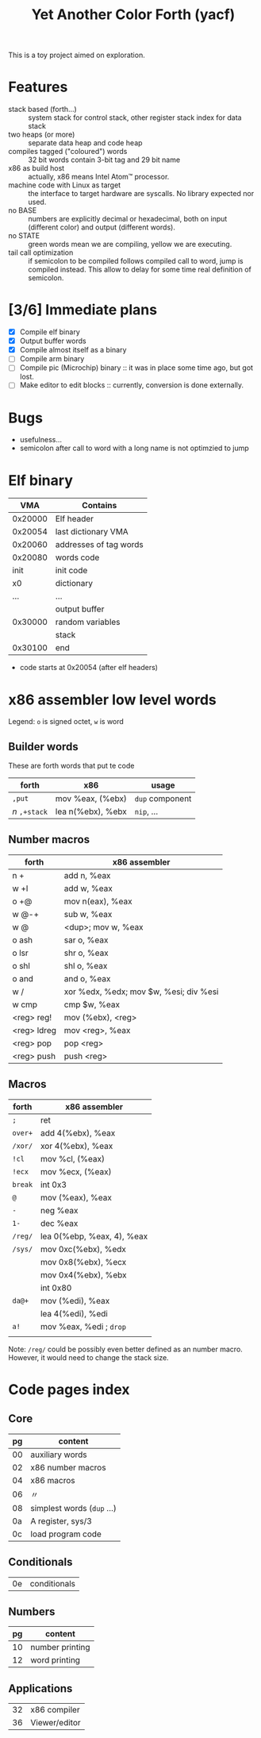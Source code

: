 #+TITLE: Yet Another Color Forth (yacf)

This is a toy project aimed on exploration.

* Features
- stack based (forth...) :: system stack for control stack, other
     register stack index for data stack
- two heaps (or more) :: separate data heap and code heap
- compiles tagged ("coloured") words :: 32 bit words contain 3-bit tag
     and 29 bit name
- x86 as build host :: actually, x86 means Intel Atom™ processor.
- machine code with Linux as target :: the interface to target
     hardware are syscalls. No library expected nor used.
- no BASE :: numbers are explicitly decimal or hexadecimal, both on
             input (different color) and output (different words).
- no STATE :: green words mean we are compiling, yellow we are executing.
- tail call optimization :: if semicolon to be compiled follows
     compiled call to word, jump is compiled instead. This allow to
     delay for some time real definition of semicolon.
* [3/6] Immediate plans
- [X] Compile elf binary
- [X] Output buffer words
- [X] Compile almost itself as a binary
- [ ] Compile arm binary
- [ ] Compile pic (Microchip) binary :: it was in place some time ago,
     but got lost.
- [ ] Make editor to edit blocks :: currently, conversion is done
     externally.
* Bugs
- usefulness...
- semicolon after call to word with a long name is not optimzied to
  jump
* Elf binary
|     VMA | Contains               |
|---------+------------------------|
| 0x20000 | Elf header             |
| 0x20054 | last dictionary VMA    |
| 0x20060 | addresses of tag words |
| 0x20080 | words code             |
|    init | init code              |
|      x0 | dictionary             |
|     ... | ...                    |
|         | output buffer          |
| 0x30000 | random variables       |
|         | stack                  |
| 0x30100 | end                    |

- code starts at 0x20054 (after elf headers)
* x86 assembler low level words
Legend: ~o~ is signed octet, ~w~ is word

** Builder words
These are forth words that put te code
| forth         | x86               | usage           |
|---------------+-------------------+-----------------|
| ~,put~        | mov %eax, (%ebx)  | ~dup~ component |
| /n/ ~,+stack~ | lea n(%ebx), %ebx | ~nip~, ...      |


** Number macros
| forth       | x86 assembler                          |
|-------------+----------------------------------------|
| n +         | add n, %eax                            |
| w +l        | add w, %eax                            |
| o +@        | mov n(eax), %eax                       |
| w @-+       | sub w, %eax                            |
| w @         | <dup>; mov w, %eax                     |
| o ash       | sar o, %eax                            |
| o lsr       | shr o, %eax                            |
| o shl       | shl o, %eax                            |
| o and       | and o, %eax                            |
| w /         | xor %edx, %edx; mov $w, %esi; div %esi |
| w cmp       | cmp $w, %eax                           |
| <reg> reg!  | mov (%ebx), <reg>                      |
| <reg> ldreg | mov <reg>, %eax                        |
| <reg> pop   | pop <reg>                              |
| <reg> push  | push <reg>                             |


** Macros
| forth   | x86 assembler              |
|---------+----------------------------|
| ~;~     | ret                        |
| ~over+~ | add 4(%ebx), %eax          |
| ~/xor/~ | xor 4(%ebx), %eax          |
| ~!cl~   | mov %cl, (%eax)            |
| ~!ecx~  | mov %ecx, (%eax)           |
| ~break~ | int 0x3                    |
| ~@~     | mov (%eax), %eax           |
| ~-~     | neg %eax                   |
| ~1-~    | dec %eax                   |
| ~/reg/~ | lea 0(%ebp, %eax, 4), %eax |
| ~/sys/~ | mov 0xc(%ebx), %edx        |
|         | mov 0x8(%ebx), %ecx        |
|         | mov 0x4(%ebx), %ebx        |
|         | int 0x80                   |
| ~da@+~  | mov (%edi), %eax           |
|         | lea 4(%edi), %edi          |
| ~a!~    | mov %eax, %edi  ; ~drop~   |
|         |                            |

Note: ~/reg/~ could be possibly even better defined as an number
macro. However, it would need to change the stack size.

* Code pages index

** Core
| pg | content                     |
|----+-----------------------------|
| 00 | auxiliary words             |
| 02 | x86 number macros           |
| 04 | x86 macros                  |
| 06 | 〃                          |
| 08 | simplest words  (~dup~ ...) |
| 0a | A register, sys/3           |
| 0c | load program code           |
|----+-----------------------------|
** Conditionals
| 0e | conditionals |

** Numbers
| pg | content         |
|----+-----------------|
| 10 | number printing |
| 12 | word printing   |

** Applications
| 32 | x86 compiler  |
| 36 | Viewer/editor |

